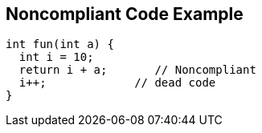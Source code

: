 == Noncompliant Code Example

----
int fun(int a) {
  int i = 10;
  return i + a;       // Noncompliant 
  i++;             // dead code
}
----
